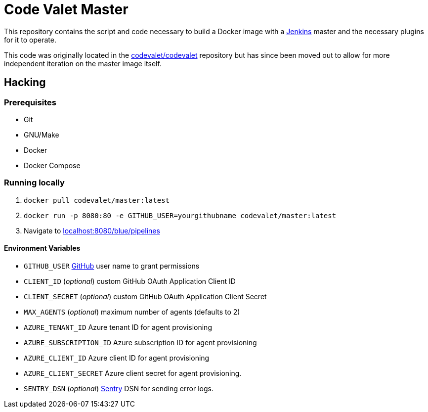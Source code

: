 = Code Valet Master

This repository contains the script and code necessary to build a Docker image
with a link:https://jenkins.io/[Jenkins] master and the necessary plugins for
it to operate.

This code was originally located in the
link:https://github.com/codevalet/codevalet[codevalet/codevalet] repository but
has since been moved out to allow for more independent iteration on the master
image itself.


== Hacking

=== Prerequisites

* Git
* GNU/Make
* Docker
* Docker Compose

=== Running locally

. `docker pull codevalet/master:latest`
. `docker run -p 8080:80 -e GITHUB_USER=yourgithubname codevalet/master:latest`
. Navigate to link:http://localhost:8080/blue/pipelines[localhost:8080/blue/pipelines]

==== Environment Variables

* `GITHUB_USER` link:https://github.com/[GitHub] user name to grant
  permissions
* `CLIENT_ID` (_optional_) custom GitHub OAuth Application Client ID
* `CLIENT_SECRET` (_optional_) custom GitHub OAuth Application Client Secret
* `MAX_AGENTS` (_optional_) maximum number of agents (defaults to 2)
* `AZURE_TENANT_ID` Azure tenant ID for agent provisioning
* `AZURE_SUBSCRIPTION_ID` Azure subscription ID for agent provisioning
* `AZURE_CLIENT_ID` Azure client ID for agent provisioning
* `AZURE_CLIENT_SECRET` Azure client secret for agent provisioning.
* `SENTRY_DSN` (_optional_) link:https://sentry.io[Sentry] DSN for sending
  error logs.
